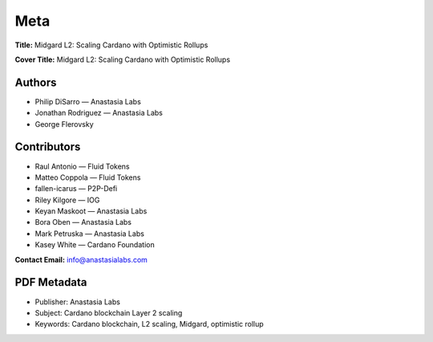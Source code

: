 Meta
====

**Title:** Midgard L2: Scaling Cardano with Optimistic Rollups

**Cover Title:** Midgard L2: Scaling Cardano with Optimistic Rollups

Authors
----------------------------------------------------

- Philip DiSarro — Anastasia Labs  
- Jonathan Rodriguez — Anastasia Labs  
- George Flerovsky

Contributors
----------------------------------------------------

- Raul Antonio — Fluid Tokens  
- Matteo Coppola — Fluid Tokens  
- fallen-icarus — P2P-Defi  
- Riley Kilgore — IOG  
- Keyan Maskoot — Anastasia Labs  
- Bora Oben — Anastasia Labs  
- Mark Petruska — Anastasia Labs  
- Kasey White — Cardano Foundation

**Contact Email:** info@anastasialabs.com

PDF Metadata
----------------------------------------------------

- Publisher: Anastasia Labs  
- Subject: Cardano blockchain Layer 2 scaling  
- Keywords: Cardano blockchain, L2 scaling, Midgard, optimistic rollup